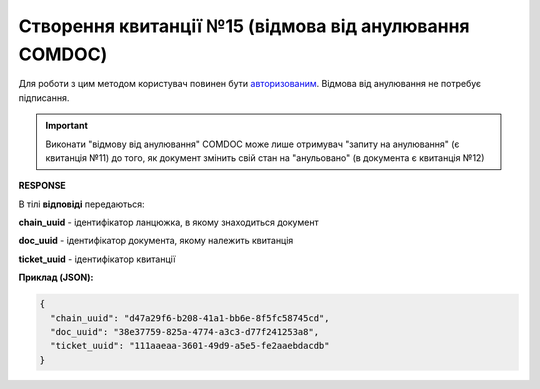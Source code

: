######################################################################
**Створення квитанції №15 (відмова від анулювання COMDOC)**
######################################################################

Для роботи з цим методом користувач повинен бути `авторизованим <https://wiki.edin.ua/uk/latest/integration_2_0/APIv2/Methods/Authorization.html>`__. Відмова від анулювання не потребує підписання.

.. important:: Виконати "відмову від анулювання" COMDOC може лише отримувач "запиту на анулювання" (є квитанція №11) до того, як документ змінить свій стан на "анульовано" (в документа є квитанція №12)

.. csv-table:: 
  :file: RepealReject.csv
  :widths:  10, 41
  :stub-columns: 0

**RESPONSE**

В тілі **відповіді** передаються:

**chain_uuid** - ідентифікатор ланцюжка, в якому знаходиться документ

**doc_uuid** - ідентифікатор документа, якому належить квитанція

**ticket_uuid** - ідентифікатор квитанції

**Приклад (JSON):**

.. code:: json

	{
	  "chain_uuid": "d47a29f6-b208-41a1-bb6e-8f5fc58745cd",
	  "doc_uuid": "38e37759-825a-4774-a3c3-d77f241253a8",
	  "ticket_uuid": "111aaeaa-3601-49d9-a5e5-fe2aaebdacdb"
	}

